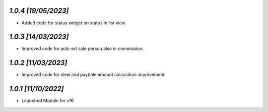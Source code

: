 `1.0.4                                                        [19/05/2023]`
***************************************************************************
- Added code for status widget on status in list view.

`1.0.3                                                        [14/03/2023]`
***************************************************************************
- Improved code for auto set sale person also in commission.

`1.0.2                                                        [11/03/2023]`
***************************************************************************
- Improved code for view and paybale amount calculation improvement

`1.0.1                                                        [11/10/2022]`
***************************************************************************
- Launched Module for v16